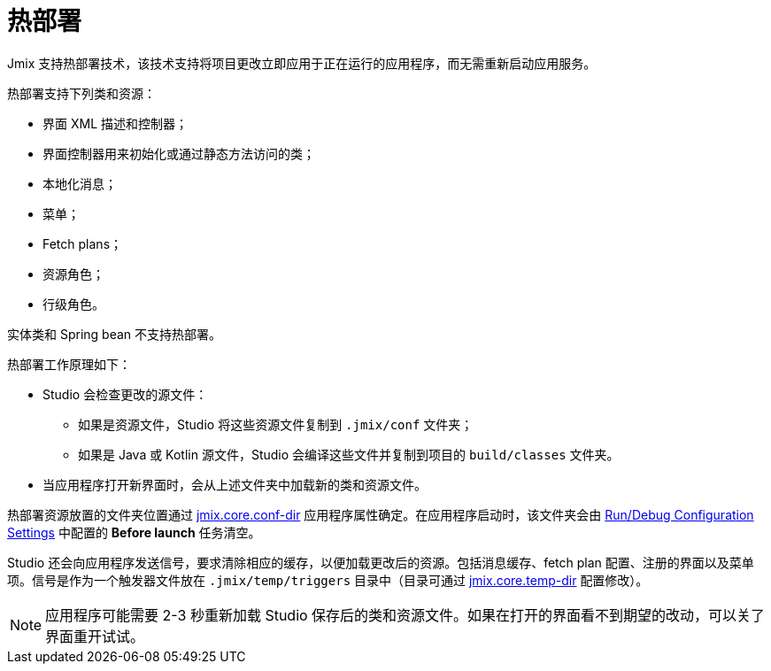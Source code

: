 = 热部署

Jmix 支持热部署技术，该技术支持将项目更改立即应用于正在运行的应用程序，而无需重新启动应用服务。

热部署支持下列类和资源：

* 界面 XML 描述和控制器；
* 界面控制器用来初始化或通过静态方法访问的类；
* 本地化消息；
* 菜单；
* Fetch plans；
* 资源角色；
* 行级角色。

实体类和 Spring bean 不支持热部署。

热部署工作原理如下：

* Studio 会检查更改的源文件：
** 如果是资源文件，Studio 将这些资源文件复制到 `.jmix/conf` 文件夹；
** 如果是 Java 或 Kotlin 源文件，Studio 会编译这些文件并复制到项目的 `build/classes` 文件夹。
* 当应用程序打开新界面时，会从上述文件夹中加载新的类和资源文件。

热部署资源放置的文件夹位置通过 xref:ROOT:app-properties.adoc#jmix.core.conf-dir[jmix.core.conf-dir] 应用程序属性确定。在应用程序启动时，该文件夹会由 xref:studio:project.adoc#run-debug-configuration-settings[Run/Debug Configuration Settings] 中配置的 *Before launch* 任务清空。

Studio 还会向应用程序发送信号，要求清除相应的缓存，以便加载更改后的资源。包括消息缓存、fetch plan 配置、注册的界面以及菜单项。信号是作为一个触发器文件放在 `.jmix/temp/triggers` 目录中（目录可通过 xref:ROOT:app-properties.adoc#jmix.core.temp-dir[jmix.core.temp-dir] 配置修改）。

NOTE: 应用程序可能需要 2-3 秒重新加载 Studio 保存后的类和资源文件。如果在打开的界面看不到期望的改动，可以关了界面重开试试。
